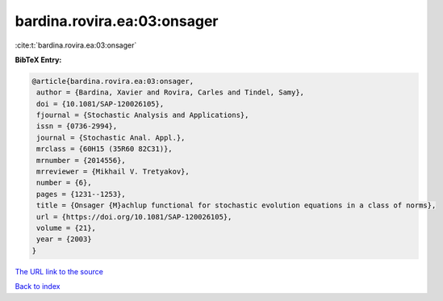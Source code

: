 bardina.rovira.ea:03:onsager
============================

:cite:t:`bardina.rovira.ea:03:onsager`

**BibTeX Entry:**

.. code-block:: bibtex

   @article{bardina.rovira.ea:03:onsager,
    author = {Bardina, Xavier and Rovira, Carles and Tindel, Samy},
    doi = {10.1081/SAP-120026105},
    fjournal = {Stochastic Analysis and Applications},
    issn = {0736-2994},
    journal = {Stochastic Anal. Appl.},
    mrclass = {60H15 (35R60 82C31)},
    mrnumber = {2014556},
    mrreviewer = {Mikhail V. Tretyakov},
    number = {6},
    pages = {1231--1253},
    title = {Onsager {M}achlup functional for stochastic evolution equations in a class of norms},
    url = {https://doi.org/10.1081/SAP-120026105},
    volume = {21},
    year = {2003}
   }
`The URL link to the source <ttps://doi.org/10.1081/SAP-120026105}>`_


`Back to index <../By-Cite-Keys.html>`_
